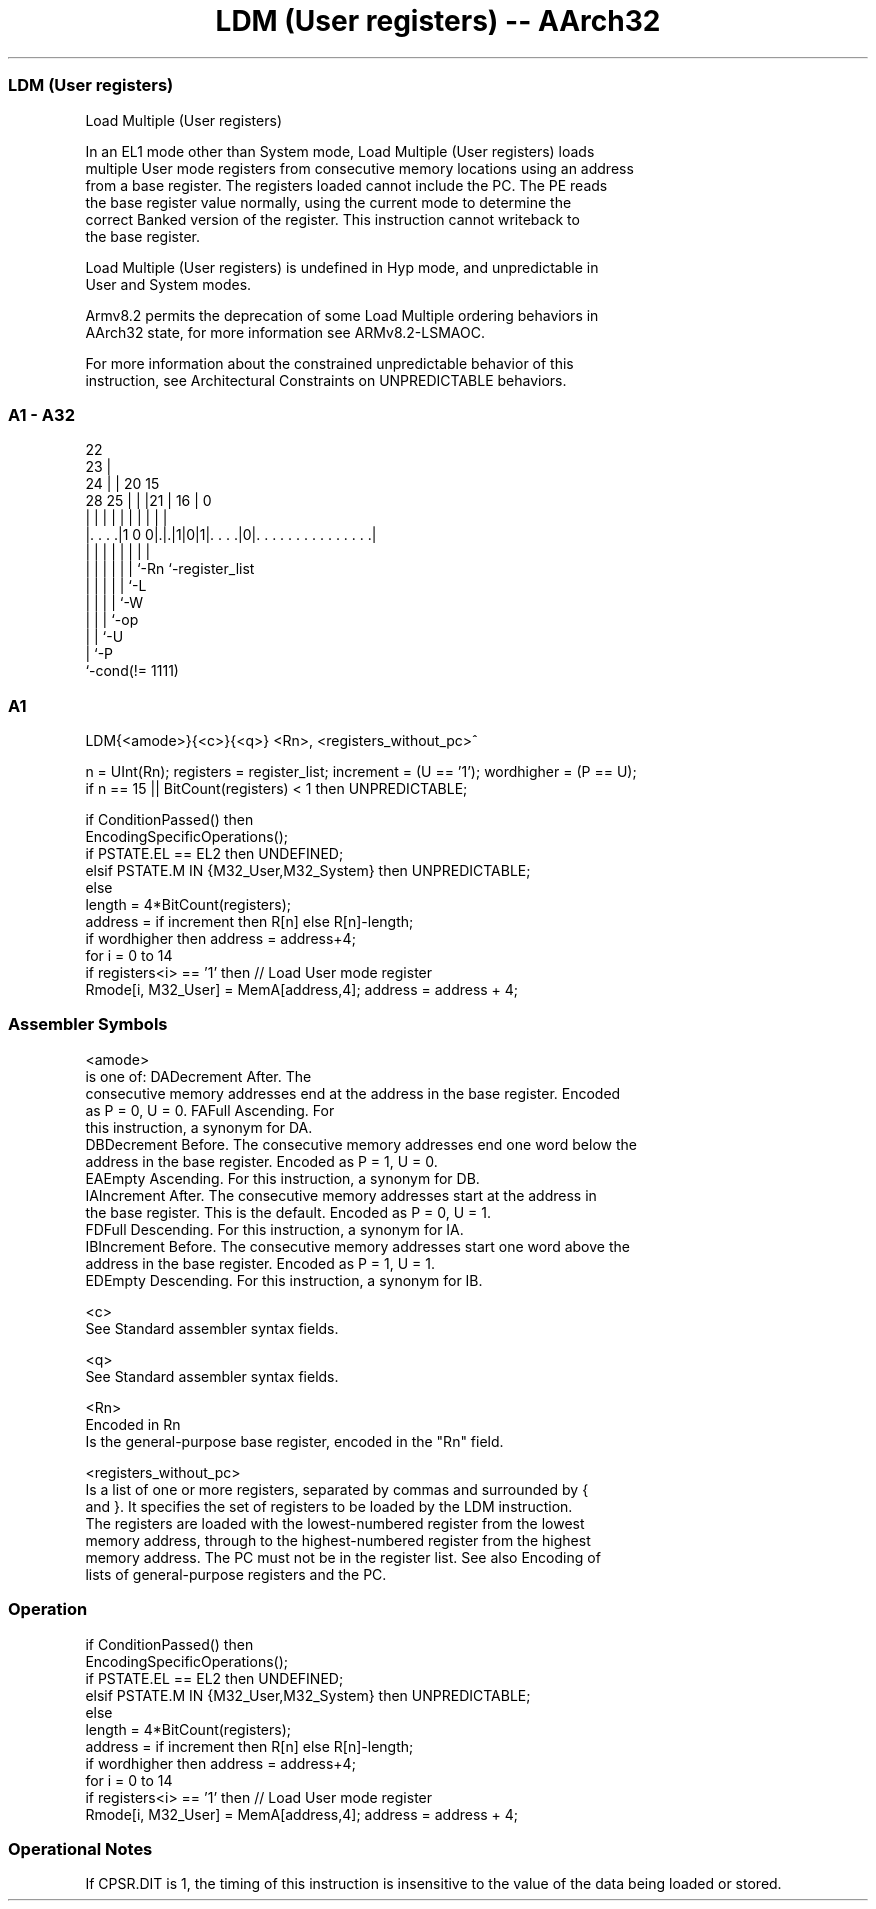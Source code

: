 .nh
.TH "LDM (User registers) -- AArch32" "7" " "  "instruction" "general"
.SS LDM (User registers)
 Load Multiple (User registers)

 In an EL1 mode other than System mode, Load Multiple (User registers) loads
 multiple User mode registers from consecutive memory locations using an address
 from a base register. The registers loaded cannot include the PC. The PE reads
 the base register value normally, using the current mode to determine the
 correct Banked version of the register. This instruction cannot writeback to
 the base register.

 Load Multiple (User registers) is undefined in Hyp mode, and unpredictable in
 User and System modes.

 Armv8.2 permits the deprecation of some Load Multiple ordering behaviors in
 AArch32 state, for more information see ARMv8.2-LSMAOC.

 For more information about the constrained unpredictable behavior of this
 instruction, see Architectural Constraints on UNPREDICTABLE behaviors.



.SS A1 - A32
 
                     22                                            
                   23 |                                            
                 24 | |  20        15                              
         28    25 | | |21 |      16 |                             0
          |     | | | | | |       | |                             |
  |. . . .|1 0 0|.|.|1|0|1|. . . .|0|. . . . . . . . . . . . . . .|
  |             | | | | | |         |
  |             | | | | | `-Rn      `-register_list
  |             | | | | `-L
  |             | | | `-W
  |             | | `-op
  |             | `-U
  |             `-P
  `-cond(!= 1111)
  
  
 
.SS A1
 
 LDM{<amode>}{<c>}{<q>} <Rn>, <registers_without_pc>^
 
 n = UInt(Rn);  registers = register_list;  increment = (U == '1');  wordhigher = (P == U);
 if n == 15 || BitCount(registers) < 1 then UNPREDICTABLE;
 
 if ConditionPassed() then
     EncodingSpecificOperations();
     if PSTATE.EL == EL2 then UNDEFINED;
     elsif PSTATE.M IN {M32_User,M32_System} then UNPREDICTABLE;
     else
         length = 4*BitCount(registers);
         address = if increment then R[n] else R[n]-length;
         if wordhigher then address = address+4;
         for i = 0 to 14
             if registers<i> == '1' then  // Load User mode register
                 Rmode[i, M32_User] = MemA[address,4];  address = address + 4;
 

.SS Assembler Symbols

 <amode>
  is one of:                                       DADecrement After. The
  consecutive memory addresses end at the address in the base register. Encoded
  as P = 0, U = 0.                                         FAFull Ascending. For
  this instruction, a synonym for DA.
  DBDecrement Before. The consecutive memory addresses end one word below the
  address in the base register. Encoded as P = 1, U = 0.
  EAEmpty Ascending. For this instruction, a synonym for DB.
  IAIncrement After. The consecutive memory addresses start at the address in
  the base register. This is the default. Encoded as P = 0, U = 1.
  FDFull Descending. For this instruction, a synonym for IA.
  IBIncrement Before. The consecutive memory addresses start one word above the
  address in the base register. Encoded as P = 1, U = 1.
  EDEmpty Descending. For this instruction, a synonym for IB.

 <c>
  See Standard assembler syntax fields.

 <q>
  See Standard assembler syntax fields.

 <Rn>
  Encoded in Rn
  Is the general-purpose base register, encoded in the "Rn" field.

 <registers_without_pc>
  Is a list of one or more registers, separated by commas and surrounded by {
  and }. It specifies the set of registers to be loaded by the LDM instruction.
  The registers are loaded with the lowest-numbered register from the lowest
  memory address, through to the highest-numbered register from the highest
  memory address. The PC must not be in the register list. See also Encoding of
  lists of general-purpose registers and the PC.



.SS Operation

 if ConditionPassed() then
     EncodingSpecificOperations();
     if PSTATE.EL == EL2 then UNDEFINED;
     elsif PSTATE.M IN {M32_User,M32_System} then UNPREDICTABLE;
     else
         length = 4*BitCount(registers);
         address = if increment then R[n] else R[n]-length;
         if wordhigher then address = address+4;
         for i = 0 to 14
             if registers<i> == '1' then  // Load User mode register
                 Rmode[i, M32_User] = MemA[address,4];  address = address + 4;


.SS Operational Notes

 
 If CPSR.DIT is 1, the timing of this instruction is insensitive to the value of the data being loaded or stored.
